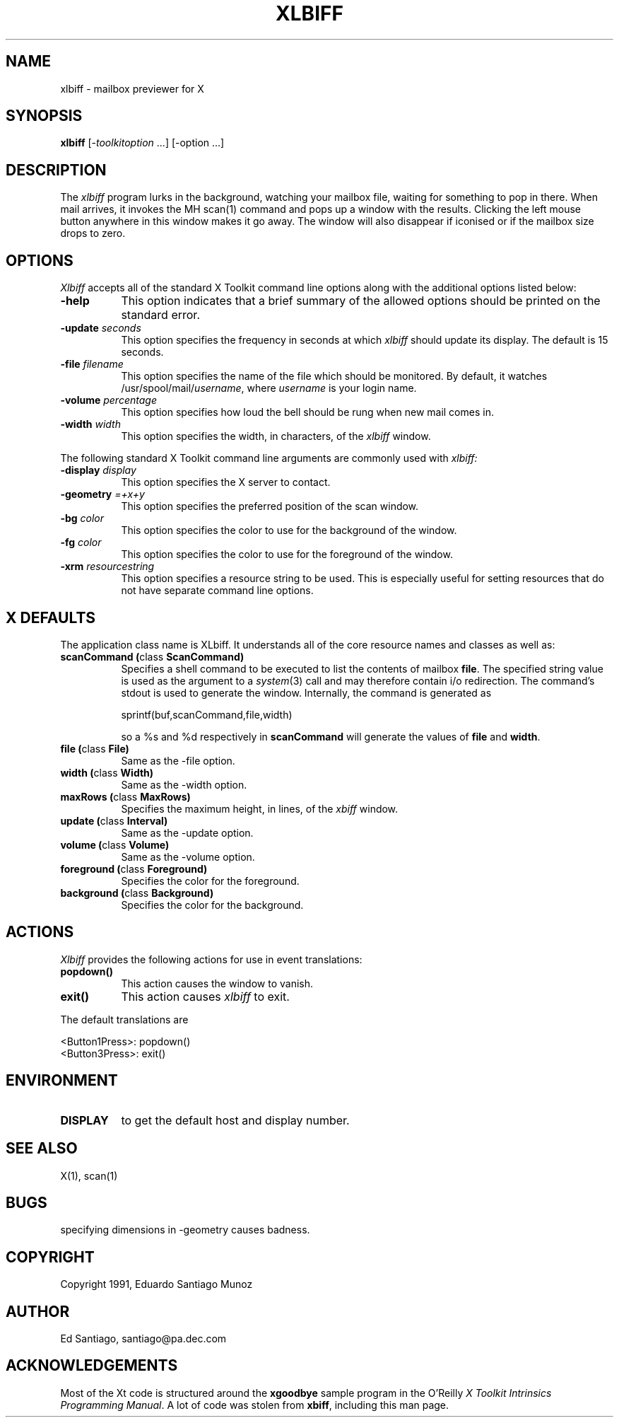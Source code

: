 .TH XLBIFF 1 "20 August 1991"
.SH NAME
xlbiff - mailbox previewer for X
.SH SYNOPSIS
.B xlbiff
[-\fItoolkitoption\fP ...] [-option ...]
.SH DESCRIPTION
The
.I xlbiff
program lurks in the background, watching your mailbox file, waiting for
something to pop in there.  When mail arrives, it invokes the MH scan(1)
command and pops up a window with the results.  Clicking the left mouse
button anywhere in this window makes it go away.  The window will also
disappear if iconised or if the mailbox size drops to zero.
.PP
.SH OPTIONS
.I Xlbiff
accepts all of the standard X Toolkit command line options along with the
additional options listed below:
.TP 8
.B \-help
This option indicates that a brief summary of the allowed options should be
printed on the standard error.
.TP 8
.B \-update \fIseconds\fP
This option specifies the frequency in seconds at which \fIxlbiff\fP
should update its display.  The default is 15 seconds.
.TP 8
.B \-file \fIfilename\fP
This option specifies the name of the file which should be monitored.  By
default, it watches /usr/spool/mail/\fIusername\fP, where \fIusername\fP
is your login name.
.TP 8
.B \-volume \fIpercentage\fP
This option specifies how loud the bell should be rung when new mail comes in.
.TP 8
.B \-width \fIwidth\fP
This option specifies the width, in characters, of the
.I xlbiff
window.
.PP
The following standard X Toolkit command line arguments are commonly used with 
.I xlbiff:
.TP 8
.B \-display \fIdisplay\fP
This option specifies the X server to contact.
.TP 8
.B \-geometry \fI=+x+y\fP
This option specifies the preferred position of the scan window.
.TP 8
.B \-bg \fIcolor\fP
This option specifies the color to use for the background of the window.  
.TP 8
.B \-fg \fIcolor\fP
This option specifies the color to use for the foreground of the window.
.TP 8
.B \-xrm \fIresourcestring\fP
This option specifies a resource string to be used.  This is especially
useful for setting resources that do not have separate command line options.
.SH X DEFAULTS
The application class name is XLbiff.
It understands all of the core resource names and classes as well as:
.PP
.TP 8
.B scanCommand (\fPclass\fB ScanCommand)
Specifies a shell command to be executed to list the contents of mailbox
\fBfile\fP.  The specified string value is used as the
argument to a \fIsystem\fP(3) call and may therefore contain i/o redirection.
The command's stdout is used to generate the window.  
Internally, the command is generated as
.sp
.nf
              sprintf(buf,scanCommand,file,width)
.fi
.sp
so a %s and %d respectively in \fBscanCommand\fP will generate the values
of \fBfile\fP and \fBwidth\fP.
.TP 8
.B file (\fPclass\fB File)
Same as the \-file option.
.TP 8
.B width (\fPclass\fB Width)
Same as the \-width option.
.TP 8
.B maxRows (\fPclass\fB MaxRows)
Specifies the maximum height, in lines, of the 
.I xbiff
window.  
.TP 8
.B update (\fPclass\fB Interval)
Same as the \-update option.
.TP 8
.B volume (\fPclass\fB Volume)
Same as the \-volume option.
.TP 8
.B foreground (\fPclass\fB Foreground)
Specifies the color for the foreground.
.TP 8
.B background (\fPclass\fB Background)
Specifies the color for the background.
.SH ACTIONS
.I Xlbiff
provides the following actions for use in event translations:
.TP 8
.B popdown()
This action causes the window to vanish.
.TP 8
.B exit()
This action causes 
.I xlbiff
to exit.
.PP
The default translations are 
.sp
.nf
        <Button1Press>:  popdown()
        <Button3Press>:  exit()
.fi
.sp
.SH ENVIRONMENT
.PP
.TP 8
.B DISPLAY
to get the default host and display number.
.SH "SEE ALSO"
X(1),
scan(1)
.SH BUGS
specifying dimensions in -geometry causes badness.
.SH COPYRIGHT
Copyright 1991, Eduardo Santiago Munoz
.SH AUTHOR
Ed Santiago, santiago@pa.dec.com
.SH ACKNOWLEDGEMENTS
Most of the Xt code is structured around the \fBxgoodbye\fP sample program
in the O'Reilly \fIX Toolkit Intrinsics Programming Manual\fP.  A lot of
code was stolen from \fBxbiff\fP, including this man page.
